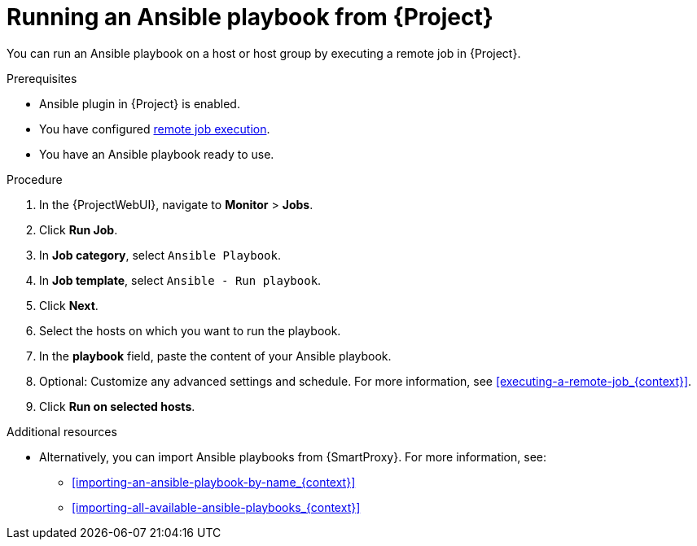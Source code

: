 [id="running-an-ansible-playbook-from-{project-context}_{context}"]
= Running an Ansible playbook from {Project}

You can run an Ansible playbook on a host or host group by executing a remote job in {Project}.

.Prerequisites
* Ansible plugin in {Project} is enabled.
* You have configured xref:Configuring_and_Setting_Up_Remote_Jobs_{context}[remote job execution].
* You have an Ansible playbook ready to use.

.Procedure
. In the {ProjectWebUI}, navigate to *Monitor* > *Jobs*.
. Click *Run Job*.
. In *Job category*, select `Ansible Playbook`.
. In *Job template*, select `Ansible - Run playbook`.
. Click *Next*.
. Select the hosts on which you want to run the playbook.
. In the *playbook* field, paste the content of your Ansible playbook.
. Optional: Customize any advanced settings and schedule.
For more information, see xref:executing-a-remote-job_{context}[].
. Click *Run on selected hosts*.

.Additional resources
* Alternatively, you can import Ansible playbooks from {SmartProxy}.
For more information, see:
** xref:importing-an-ansible-playbook-by-name_{context}[]
** xref:importing-all-available-ansible-playbooks_{context}[]